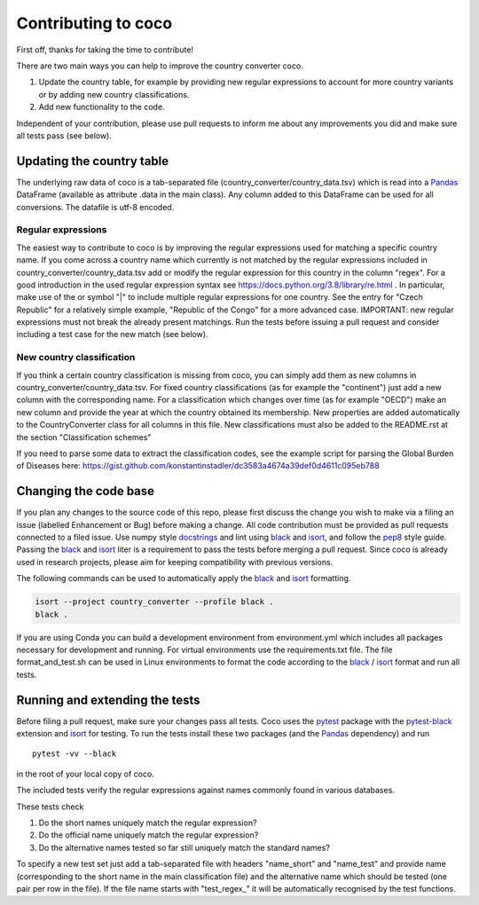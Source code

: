 Contributing to coco
====================

First off, thanks for taking the time to contribute!

There are two main ways you can help to improve the country converter coco.

1) Update the country table, for example by providing new regular expressions to account for more country variants or by adding new country classifications.

2) Add new functionality to the code.

Independent of your contribution, please use pull requests to inform me about any improvements you did and make sure all tests pass (see below).


Updating the country table
--------------------------

The underlying raw data of coco is a tab-separated file (country_converter/country_data.tsv) which is read into a Pandas_ DataFrame (available as attribute .data in the main class).
Any column added to this DataFrame can be used for all conversions. The datafile is utf-8 encoded.

Regular expressions
^^^^^^^^^^^^^^^^^^^

The easiest way to contribute to coco is by improving the regular expressions used for matching a specific country name.
If you come across a country name which currently is not matched by the regular expressions included in country_converter/country_data.tsv add or modify the regular expression for this country in the column "regex".
For a good introduction in the used regular expression syntax see https://docs.python.org/3.8/library/re.html .
In particular, make use of the or symbol "|" to include multiple regular expressions for one country.
See the entry for "Czech Republic" for a relatively simple example, "Republic of the Congo" for a more advanced case.
IMPORTANT: new regular expressions must not break the already present matchings.
Run the tests before issuing a pull request and consider including a test case for the new match (see below).

New country classification
^^^^^^^^^^^^^^^^^^^^^^^^^^

If you think a certain country classification is missing from coco, you can simply add them as new columns in country_converter/country_data.tsv.
For fixed country classifications (as for example the "continent") just add a new column with the corresponding name.
For a classification which changes over time (as for example "OECD") make an new column and provide the year at which the country obtained its membership.
New properties are added automatically to the CountryConverter class for all columns in this file.
New classifications must also be added to the README.rst at the section "Classification schemes"

If you need to parse some data to extract the classification codes, see the 
example script for parsing the Global Burden of Diseases here: https://gist.github.com/konstantinstadler/dc3583a4674a39def0d4611c095eb788 

Changing the code base
----------------------

If you plan any changes to the source code of this repo, please first discuss the change you wish to make via a filing an issue (labelled Enhancement or Bug) before making a change.
All code contribution must be provided as pull requests connected to a filed issue.
Use numpy style docstrings_ and lint using black_ and isort_, and follow the pep8_ style guide.
Passing the black_ and isort_ liter is a requirement to pass the tests before merging a pull request.
Since coco is already used in research projects, please aim for keeping compatibility with previous versions.

The following commands can be used to automatically apply the black_ and isort_ formatting.

.. code-block:: bash

   isort --project country_converter --profile black .
   black .

If you are using Conda you can build a development environment from 
environment.yml which includes all packages necessary for development and 
running. For virtual environments use the requirements.txt file.
The file format_and_test.sh can be used in Linux environments to format the 
code according to the black_ / isort_ format and run all tests.

.. _docstrings: https://github.com/numpy/numpy/blob/master/doc/HOWTO_DOCUMENT.rst.txt
.. _pep8: https://www.python.org/dev/peps/pep-0008/
.. _black: https://github.com/psf/black/
.. _isort: https://github.com/pycqa/isort/

Running and extending the tests
-------------------------------

Before filing a pull request, make sure your changes pass all tests.
Coco uses the pytest_ package with the pytest-black_ extension and isort_ for testing.
To run the tests install these two packages (and the Pandas_ dependency) and run

::

    pytest -vv --black

in the root of your local copy of coco.

The included tests verify the regular expressions against names commonly found in various databases.

These tests check

#) Do the short names uniquely match the regular expression?
#) Do the official name uniquely match the regular expression?
#) Do the alternative names tested so far still uniquely match the standard names?

To specify a new test set just add a tab-separated file with headers "name_short" and "name_test" and provide name (corresponding to the short name in the main classification file) and the alternative name which should be tested (one pair per row in the file).
If the file name starts with "test\_regex\_" it will be automatically recognised by the test functions.

.. _pytest: http://pytest.org/
.. _pytest-pep8: https://pypi.python.org/pypi/pytest-pep8
.. _pytest-black: https://pypi.org/project/pytest-black/
.. _Pandas: https://pandas.pydata.org/




